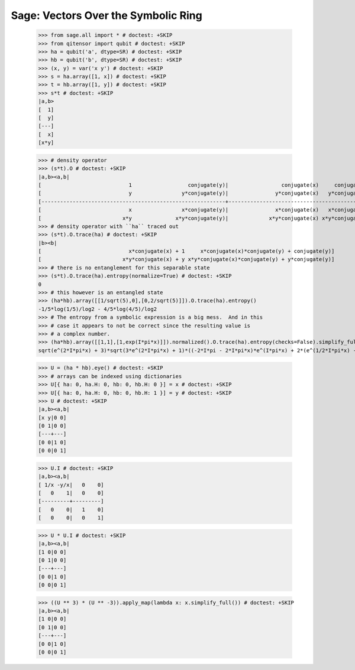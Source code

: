 Sage: Vectors Over the Symbolic Ring
====================================

    >>> from sage.all import * # doctest: +SKIP
    >>> from qitensor import qubit # doctest: +SKIP
    >>> ha = qubit('a', dtype=SR) # doctest: +SKIP
    >>> hb = qubit('b', dtype=SR) # doctest: +SKIP
    >>> (x, y) = var('x y') # doctest: +SKIP
    >>> s = ha.array([1, x]) # doctest: +SKIP
    >>> t = hb.array([1, y]) # doctest: +SKIP
    >>> s*t # doctest: +SKIP
    |a,b>
    [  1]
    [  y]
    [---]
    [  x]
    [x*y]

    >>> # density operator
    >>> (s*t).O # doctest: +SKIP
    |a,b><a,b|
    [                            1                  conjugate(y)|                 conjugate(x)     conjugate(x)*conjugate(y)]
    [                            y                y*conjugate(y)|               y*conjugate(x)   y*conjugate(x)*conjugate(y)]
    [-----------------------------------------------------------+-----------------------------------------------------------]
    [                            x                x*conjugate(y)|               x*conjugate(x)   x*conjugate(x)*conjugate(y)]
    [                          x*y              x*y*conjugate(y)|             x*y*conjugate(x) x*y*conjugate(x)*conjugate(y)]
    >>> # density operator with ``ha`` traced out
    >>> (s*t).O.trace(ha) # doctest: +SKIP
    |b><b|
    [                            x*conjugate(x) + 1     x*conjugate(x)*conjugate(y) + conjugate(y)]
    [                          x*y*conjugate(x) + y x*y*conjugate(x)*conjugate(y) + y*conjugate(y)]
    >>> # there is no entanglement for this separable state
    >>> (s*t).O.trace(ha).entropy(normalize=True) # doctest: +SKIP
    0
    >>> # this however is an entangled state
    >>> (ha*hb).array([[1/sqrt(5),0],[0,2/sqrt(5)]]).O.trace(ha).entropy()
    -1/5*log(1/5)/log2 - 4/5*log(4/5)/log2
    >>> # The entropy from a symbolic expression is a big mess.  And in this
    >>> # case it appears to not be correct since the resulting value is
    >>> # a complex number.
    >>> (ha*hb).array([[1,1],[1,exp(I*pi*x)]]).normalized().O.trace(ha).entropy(checks=False).simplify_full()
    sqrt(e^(2*I*pi*x) + 3)*sqrt(3*e^(2*I*pi*x) + 1)*((-2*I*pi - 2*I*pi*x)*e^(I*pi*x) + 2*(e^(1/2*I*pi*x) - 2*e^(I*pi*x) + e^(3/2*I*pi*x))*log(e^(1/2*I*pi*x) - 1) - 2*(e^(1/2*I*pi*x) + 2*e^(I*pi*x) + e^(3/2*I*pi*x))*log(e^(1/2*I*pi*x) + 1) + I*pi*e^(1/2*I*pi*x) + I*pi*e^(3/2*I*pi*x) + 2*e^(I*pi*x)*log(e^(2*I*pi*x) + 3) + 2*e^(I*pi*x)*log(3*e^(2*I*pi*x) + 1))/(10*e^(2*I*pi*x)*log(2) + 3*e^(4*I*pi*x)*log(2) + 3*log(2))


    >>> U = (ha * hb).eye() # doctest: +SKIP
    >>> # arrays can be indexed using dictionaries
    >>> U[{ ha: 0, ha.H: 0, hb: 0, hb.H: 0 }] = x # doctest: +SKIP
    >>> U[{ ha: 0, ha.H: 0, hb: 0, hb.H: 1 }] = y # doctest: +SKIP
    >>> U # doctest: +SKIP
    |a,b><a,b|
    [x y|0 0]
    [0 1|0 0]
    [---+---]
    [0 0|1 0]
    [0 0|0 1]

    >>> U.I # doctest: +SKIP
    |a,b><a,b|
    [ 1/x -y/x|   0    0]
    [   0    1|   0    0]
    [---------+---------]
    [   0    0|   1    0]
    [   0    0|   0    1]

    >>> U * U.I # doctest: +SKIP
    |a,b><a,b|
    [1 0|0 0]
    [0 1|0 0]
    [---+---]
    [0 0|1 0]
    [0 0|0 1]

    >>> ((U ** 3) * (U ** -3)).apply_map(lambda x: x.simplify_full()) # doctest: +SKIP
    |a,b><a,b|
    [1 0|0 0]
    [0 1|0 0]
    [---+---]
    [0 0|1 0]
    [0 0|0 1]

